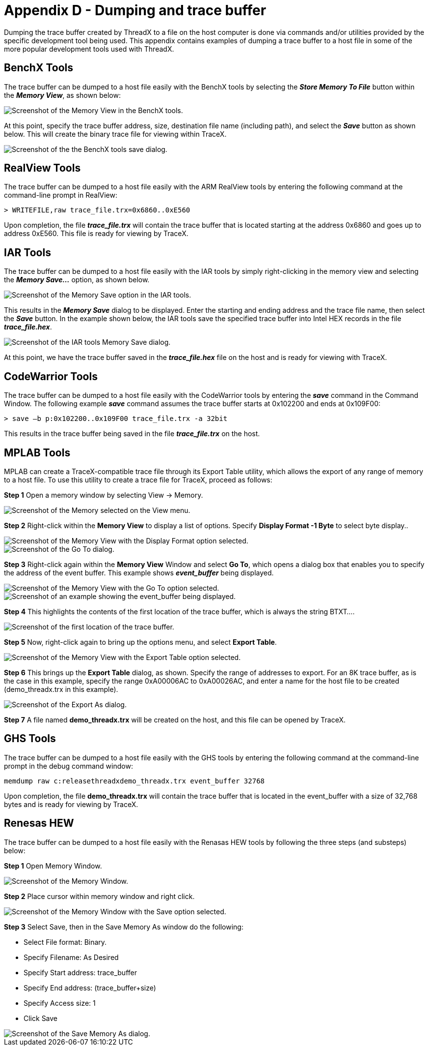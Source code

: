 ////

 Copyright (c) Microsoft
 Copyright (c) 2024-present Eclipse ThreadX contributors
 
 This program and the accompanying materials are made available 
 under the terms of the MIT license which is available at
 https://opensource.org/license/mit.
 
 SPDX-License-Identifier: MIT
 
 Contributors: 
     * Frédéric Desbiens - Initial AsciiDoc version.

////

= Appendix D - Dumping and trace buffer
:description: Dumping the trace buffer created by ThreadX to a file on the host computer is done via commands and/or utilities provided by the specific development tool being used.

Dumping the trace buffer created by ThreadX to a file on the host computer is done via commands and/or utilities provided by the specific development tool being used. This appendix contains examples of dumping a trace buffer to a host file in some of the more popular development tools used with ThreadX.

== BenchX Tools

The trace buffer can be dumped to a host file easily with the BenchX tools by selecting the *_Store Memory To File_* button within the *_Memory View_*, as shown below:

image::./media/user-guide/image642.jpg[Screenshot of the Memory View in the BenchX tools.]

At this point, specify the trace buffer address, size, destination file name (including path), and select the *_Save_* button as shown below. This will create the binary trace file for viewing within TraceX.

image::./media/user-guide/image643.jpg[Screenshot of the the BenchX tools save dialog.]

== RealView Tools

The trace buffer can be dumped to a host file easily with the ARM RealView tools by entering the following command at the command-line prompt in RealView:

[,c]
----
> WRITEFILE,raw trace_file.trx=0x6860..0xE560
----

Upon completion, the file *_trace_file.trx_* will contain the trace buffer that is located starting at the address 0x6860 and goes up to address 0xE560. This file is ready for viewing by TraceX.

== IAR Tools

The trace buffer can be dumped to a host file easily with the IAR tools by simply right-clicking in the memory view and selecting the *_Memory Save..._* option, as shown below.

image::./media/user-guide/image0_311.jpg[Screenshot of the Memory Save option in the IAR tools.]

This results in the *_Memory Save_* dialog to be displayed. Enter the starting and ending address and the trace file name, then select the *_Save_* button. In the example shown below, the IAR tools save the specified trace buffer into Intel HEX records in the file *_trace_file.hex_*.

image::./media/user-guide/image648.jpg[Screenshot of the IAR tools Memory Save dialog.]

At this point, we have the trace buffer saved in the *_trace_file.hex_* file on the host and is ready for viewing with
TraceX.

== CodeWarrior Tools

The trace buffer can be dumped to a host file easily with the CodeWarrior tools by entering the *_save_* command in the Command Window. The following example *_save_* command assumes the trace buffer starts at 0x102200 and ends at 0x109F00:

[,c]
----
> save –b p:0x102200..0x109F00 trace_file.trx -a 32bit
----

This results in the trace buffer being saved in the file
*_trace_file.trx_* on the host.

== MPLAB Tools

MPLAB can create a TraceX-compatible trace file through its Export Table utility, which allows the export of any range of memory to a host file. To use this utility to create a trace file for TraceX, proceed as follows:

*Step 1* Open a memory window by selecting View \-> Memory.

image::./media/user-guide/image0_316.jpg[Screenshot of the Memory selected on the View menu.]

*Step 2* Right-click within the *Memory View* to display a list of options. Specify *Display Format -1 Byte* to select byte display..

image::./media/user-guide/image650.png[Screenshot of the Memory View with the Display Format option selected.]

image::./media/user-guide/image651.jpg[Screenshot of the Go To dialog.]

*Step 3* Right-click again within the *Memory View* Window and select *Go To*, which opens a dialog box that enables you to specify the address of the event buffer. This example shows *_event_buffer_* being displayed.

image::./media/user-guide/image0_312.jpg[Screenshot of the Memory View with the Go To option selected.]

image::./media/user-guide/image653.png[Screenshot of an example showing the event_buffer being displayed.]

*Step 4* This highlights the contents of the first location of the trace buffer, which is always the string BTXT....

image::./media/user-guide/image0_313.jpg[Screenshot of the first location of the trace buffer.]

*Step 5* Now, right-click again to bring up the options menu, and select *Export Table*.

image::./media/user-guide/image0_314.jpg[Screenshot of the Memory View with the Export Table option selected.]

*Step 6* This brings up the *Export Table* dialog, as shown. Specify the range of addresses to export. For an 8K trace buffer, as is the case in this example, specify the range 0xA00006AC to 0xA00026AC, and enter a name for the host file to be created (demo_threadx.trx in this example).

image::./media/user-guide/image656.jpg[Screenshot of the Export As dialog.]

*Step 7* A file named *demo_threadx.trx* will be created on the host, and this file can be opened by TraceX.

== GHS Tools

The trace buffer can be dumped to a host file easily with the GHS tools by entering the following command at the command-line prompt in the debug command window:

[,c]
----
memdump raw c:releasethreadxdemo_threadx.trx event_buffer 32768
----

Upon completion, the file *demo_threadx.trx* will contain the trace buffer that is located in the event_buffer with a size of 32,768 bytes and is ready for viewing by TraceX.

== Renesas HEW

The trace buffer can be dumped to a host file easily with the Renasas HEW tools by following the
three steps (and substeps) below:

*Step 1* Open Memory Window.

image::./media/user-guide/image657.jpg[Screenshot of the Memory Window.]

*Step 2* Place cursor within memory window and right click.

image::./media/user-guide/image0_315.jpg[Screenshot of the Memory Window with the Save option selected.]

*Step 3* Select Save, then in the Save Memory As window do the following:

* Select File format: Binary.
* Specify Filename: As Desired
* Specify Start address: trace_buffer
* Specify End address: (trace_buffer+size)
* Specify Access size: 1
* Click Save

image::./media/user-guide/image659.jpg[Screenshot of the Save Memory As dialog.]
